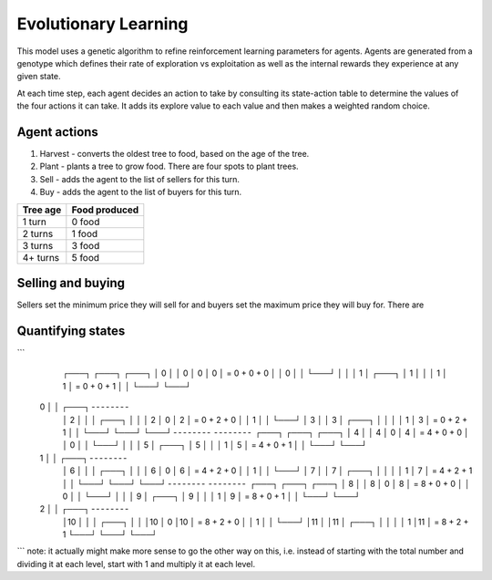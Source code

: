 =====================
Evolutionary Learning
=====================
This model uses a genetic algorithm to refine reinforcement learning parameters
for agents. Agents are generated from a genotype which defines their rate of
exploration vs exploitation as well as the internal rewards they experience at
any given state.

.. code::c

 typedef struct {
   uint8_t explore;
 }


At each time step, each agent decides an action to take by consulting its
state-action table to determine the values of the four actions it can take. It
adds its explore value to each value and then makes a weighted random choice.

Agent actions
-------------
1. Harvest - converts the oldest tree to food, based on the age of the tree.
2. Plant - plants a tree to grow food. There are four spots to plant trees.
3. Sell - adds the agent to the list of sellers for this turn.
4. Buy - adds the agent to the list of buyers for this turn.

+----------+---------------+
| Tree age | Food produced |
+==========+===============+
| 1 turn   | 0 food        |
+----------+---------------+
| 2 turns  | 1 food        |
+----------+---------------+
| 3 turns  | 3 food        |
+----------+---------------+
| 4+ turns | 5 food        |
+----------+---------------+

Selling and buying
------------------
Sellers set the minimum price they will sell for and buyers set the maximum
price they will buy for. There are 

Quantifying states
------------------

```
      ┌───┐     ┌───┐     ┌───┐
      │ 0 │     │ 0 │  0  │ 0 │  =  0 + 0 + 0
      │   │  0  │   │     └───┘
      │   │     │ 1 │     ┌───┐
      │ 1 │     │   │  1  │ 1 │  =  0 + 0 + 1
      │   │     └───┘     └───┘
   0  │   │     ┌───┐  ╴╴╴╴╴╴╴╴
      │ 2 │     │   │     ┌───┐
      │   │     │ 2 │  0  │ 2 │  =  0 + 2 + 0
      │   │  1  │   │     └───┘
      │ 3 │     │ 3 │     ┌───┐
      │   │     │   │  1  │ 3 │  =  0 + 2 + 1
      │   │     └───┘     └───┘
      └───┘  ╴╴╴╴╴╴╴╴  ╴╴╴╴╴╴╴╴
      ┌───┐     ┌───┐     ┌───┐
      │ 4 │     │ 4 │  0  │ 4 │  =  4 + 0 + 0
      │   │  0  │   │     └───┘
      │   │     │ 5 │     ┌───┐
      │ 5 │     │   │  1  │ 5 │  =  4 + 0 + 1
      │   │     └───┘     └───┘ 
   1  │   │     ┌───┐  ╴╴╴╴╴╴╴╴ 
      │ 6 │     │   │     ┌───┐
      │   │     │ 6 │  0  │ 6 │  =  4 + 2 + 0
      │   │  1  │   │     └───┘
      │ 7 │     │ 7 │     ┌───┐
      │   │     │   │  1  │ 7 │  =  4 + 2 + 1
      │   │     └───┘     └───┘
      └───┘  ╴╴╴╴╴╴╴╴  ╴╴╴╴╴╴╴╴
      ┌───┐     ┌───┐     ┌───┐
      │ 8 │     │ 8 │  0  │ 8 │  =  8 + 0 + 0
      │   │  0  │   │     └───┘
      │   │     │ 9 │     ┌───┐
      │ 9 │     │   │  1  │ 9 │  =  8 + 0 + 1
      │   │     └───┘     └───┘
   2  │   │     ┌───┐  ╴╴╴╴╴╴╴╴
      │10 │     │   │     ┌───┐
      │   │     │10 │  0  │10 │  =  8 + 2 + 0
      │   │  1  │   │     └───┘
      │11 │     │11 │     ┌───┐
      │   │     │   │  1  │11 │  =  8 + 2 + 1
      └───┘     └───┘     └───┘ 
```
note: it actually might make more sense to go the other way on this, i.e.
instead of starting with the total number and dividing it at each level, start
with 1 and multiply it at each level.